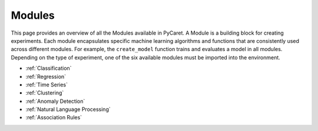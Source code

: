 Modules
=======

This page provides an overview of all the Modules available in PyCaret. A Module is a building block for creating experiments. Each module encapsulates specific machine learning algorithms and functions that are consistently used across different modules. For example, the ``create_model`` function trains and evaluates a model in all modules. Depending on the type of experiment, one of the six available modules must be imported into the environment. 

- :ref:`Classification`

- :ref:`Regression`

- :ref:`Time Series`

- :ref:`Clustering`

- :ref:`Anomaly Detection`

- :ref:`Natural Language Processing`

- :ref:`Association Rules`
